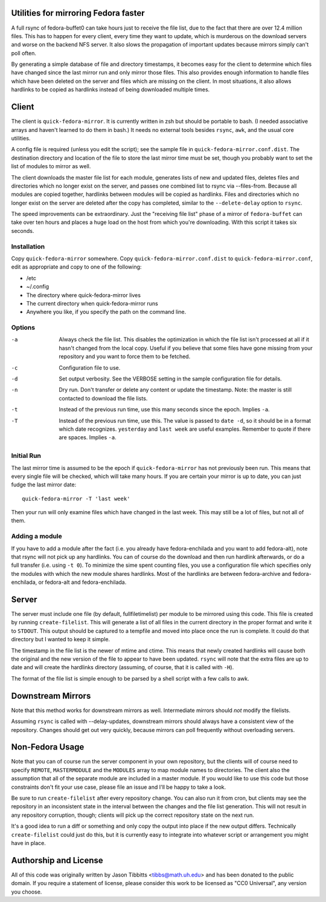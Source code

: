 Utilities for mirroring Fedora faster
=====================================

A full rsync of fedora-buffet0 can take hours just to receive the file list,
due to the fact that there are over 12.4 million files.  This has to happen for
every client, every time they want to update, which is murderous on the
download servers and worse on the backend NFS server.  It also slows the
propagation of important updates because mirrors simply can't poll often.

By generating a simple database of file and directory timestamps, it becomes
easy for the client to determine which files have changed since the last mirror
run and only mirror those files.  This also provides enough information to
handle files which have been deleted on the server and files which are missing
on the client.  In most situations, it also allows hardlinks to be copied as
hardlinks instead of being downloaded multiple times.

Client
======

The client is ``quick-fedora-mirror``.  It is currently written in zsh but
should be portable to bash.  (I needed associative arrays and haven't learned
to do them in bash.)  It needs no external tools besides ``rsync``, ``awk``,
and the usual core utilities.

A config file is required (unless you edit the script); see the sample file in
``quick-fedora-mirror.conf.dist``.  The destination directory and location of
the file to store the last mirror time must be set, though you probably want to
set the list of modules to mirror as well.

The client downloads the master file list for each module, generates lists of
new and updated files, deletes files and directories which no longer exist on
the server, and passes one combined list to rsync via --files-from.  Because
all modules are copied together, hardlinks between modules will be copied as
hardlinks.  Files and directories which no longer exist on the server are
deleted after the copy has completed, similar to the ``--delete-delay`` option
to ``rsync``.

The speed improvements can be extraordinary.  Just the "receiving file list"
phase of a mirror of ``fedora-buffet`` can take over ten hours and places a
huge load on the host from which you're downloading.  With this script it takes
six seconds.

Installation
------------

Copy ``quick-fedora-mirror`` somewhere.  Copy ``quick-fedora-mirror.conf.dist``
to ``quick-fedora-mirror.conf``, edit as appropriate and copy to one of the
following:

* /etc

* ~/.config

* The directory where quick-fedora-mirror lives

* The current directory when quick-fedora-mirror runs

* Anywhere you like, if you specify the path on the command line.

Options
-------

-a
    Always check the file list.  This disables the optimization in which the
    file list isn't processed at all if it hasn't changed from the local copy.
    Useful if you believe that some files have gone missing from your
    repository and you want to force them to be fetched.

-c
    Configuration file to use.

-d
    Set output verbosity.  See the VERBOSE setting in the sample configuration
    file for details.

-n
    Dry run.  Don't transfer or delete any content or update the timestamp.
    Note: the master is still contacted to download the file lists.

-t
    Instead of the previous run time, use this many seconds since the epoch.
    Implies ``-a``.

-T
    Instead of the previous run time, use this.  The value is passed to ``date
    -d``, so it should be in a format which date recognizes.  ``yesterday`` and
    ``last week`` are useful examples.  Remember to quote if there are spaces.
    Implies ``-a``.

Initial Run
-----------

The last mirror time is assumed to be the epoch if ``quick-fedora-mirror`` has
not previously been run.  This means that every single file will be checked,
which will take many hours.  If you are certain your mirror is up to date, you
can just fudge the last mirror date::

    quick-fedora-mirror -T 'last week'

Then your run will only examine files which have changed in the last week.
This may still be a lot of files, but not all of them.

Adding a module
---------------

If you have to add a module after the fact (i.e. you already have
fedora-enchilada and you want to add fedora-alt), note that rsync will not pick
up any hardlinks.  You can of course do the download and then run hardlink
afterwards, or do a full transfer (i.e. using ``-t 0``).  To minimize the sime
spent counting files, you use a configuration file which specifies only the
modules with which the new module shares hardlinks.  Most of the hardlinks are
between fedora-archive and fedora-enchilada, or fedora-alt and
fedora-enchilada.

Server
======

The server must include one file (by default, fullfiletimelist) per module to
be mirrored using this code.  This file is created by running
``create-filelist``.  This will generate a list of all files in the current
directory in the proper format and write it to ``STDOUT``.  This output should be
captured to a tempfile and moved into place once the run is complete.  It could
do that directory but I wanted to keep it simple.

The timestamp in the file list is the newer of mtime and ctime.  This means
that newly created hardlinks will cause both the original and the new version
of the file to appear to have been updated.  ``rsync`` will note that the extra
files are up to date and will create the hardlinks directory (assuming, of
course, that it is called with ``-H``).

The format of the file list is simple enough to be parsed by a shell script
with a few calls to awk.

Downstream Mirrors
==================

Note that this method works for downstream mirrors as well.  Intermediate
mirrors should *not* modify the filelists.

Assuming ``rsync`` is called with --delay-updates, downstream mirrors should
always have a consistent view of the repository.  Changes should get out very
quickly, because mirrors can poll frequently without overloading servers.

Non-Fedora Usage
================
Note that you can of course run the server component in your own repository,
but the clients will of course need to specify ``REMOTE``, ``MASTERMODULE`` and
the ``MODULES`` array to map module names to directories.  The client also the
assumption that all of the separate module are included in a master module.  If
you would like to use this code but those constraints don't fit your use case,
please file an issue and I'll be happy to take a look.

Be sure to run ``create-filelist`` after every repository change.  You can also
run it from cron, but clients may see the repository in an inconsistent state
in the interval between the changes and the file list generation.  This will
not result in any repository corruption, though; clients will pick up the
correct repository state on the next run.

It's a good idea to run a diff or something and only copy the output into place
if the new output differs.  Technically ``create-filelist`` could just do this,
but it is currently easy to integrate into whatever script or arrangement you
might have in place.

Authorship and License
======================

All of this code was originally written by Jason Tibbitts <tibbs@math.uh.edu>
and has been donated to the public domain.  If you require a statement of
license, please consider this work to be licensed as "CC0 Universal", any
version you choose.
